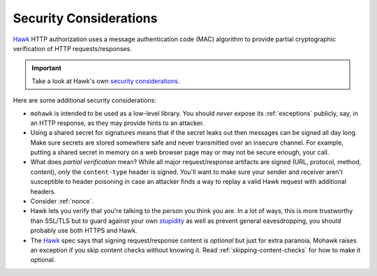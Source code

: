 .. _security:

=======================
Security Considerations
=======================

`Hawk`_ HTTP authorization uses a message authentication code (MAC)
algorithm to provide partial cryptographic verification of HTTP
requests/responses.

.. important::

    Take a look at Hawk's own `security considerations`_.

Here are some additional security considerations:

* ``mohawk`` is intended to be used as a low-level library.
  You should *never* expose its :ref:`exceptions` publicly, say,
  in an HTTP response, as they may provide hints to an attacker.
* Using a shared secret for signatures means that if the secret leaks out
  then messages can be signed all day long.
  Make sure secrets are stored somewhere safe and never
  transmitted over an insecure channel.
  For example, putting a shared secret in memory on a web browser page
  may or may not be secure enough, your call.
* What does *partial verification* mean?
  While all major request/response artifacts are signed
  (URL, protocol, method, content),
  *only* the ``content-type`` header is signed. You'll want to make sure your
  sender and receiver aren't susceptible to header poisoning in case an attacker
  finds a way to replay a valid Hawk request with additional headers.
* Consider :ref:`nonce`.
* Hawk lets you verify that you're talking to the person you think you are.
  In a lot of ways, this is more trustworthy than SSL/TLS but to guard
  against your own `stupidity`_ as well as prevent general eavesdropping,
  you should probably use both HTTPS and Hawk.
* The `Hawk`_ spec says that signing request/response content is *optional*
  but just for extra paranoia, Mohawk
  raises an exception if you skip content checks without knowing it.
  Read :ref:`skipping-content-checks` for how to make it optional.

.. _`Hawk`: https://github.com/hueniverse/hawk
.. _stupidity: http://benlog.com/2010/09/07/defending-against-your-own-stupidity/
.. _`security considerations`: https://github.com/hueniverse/hawk#security-considerations
